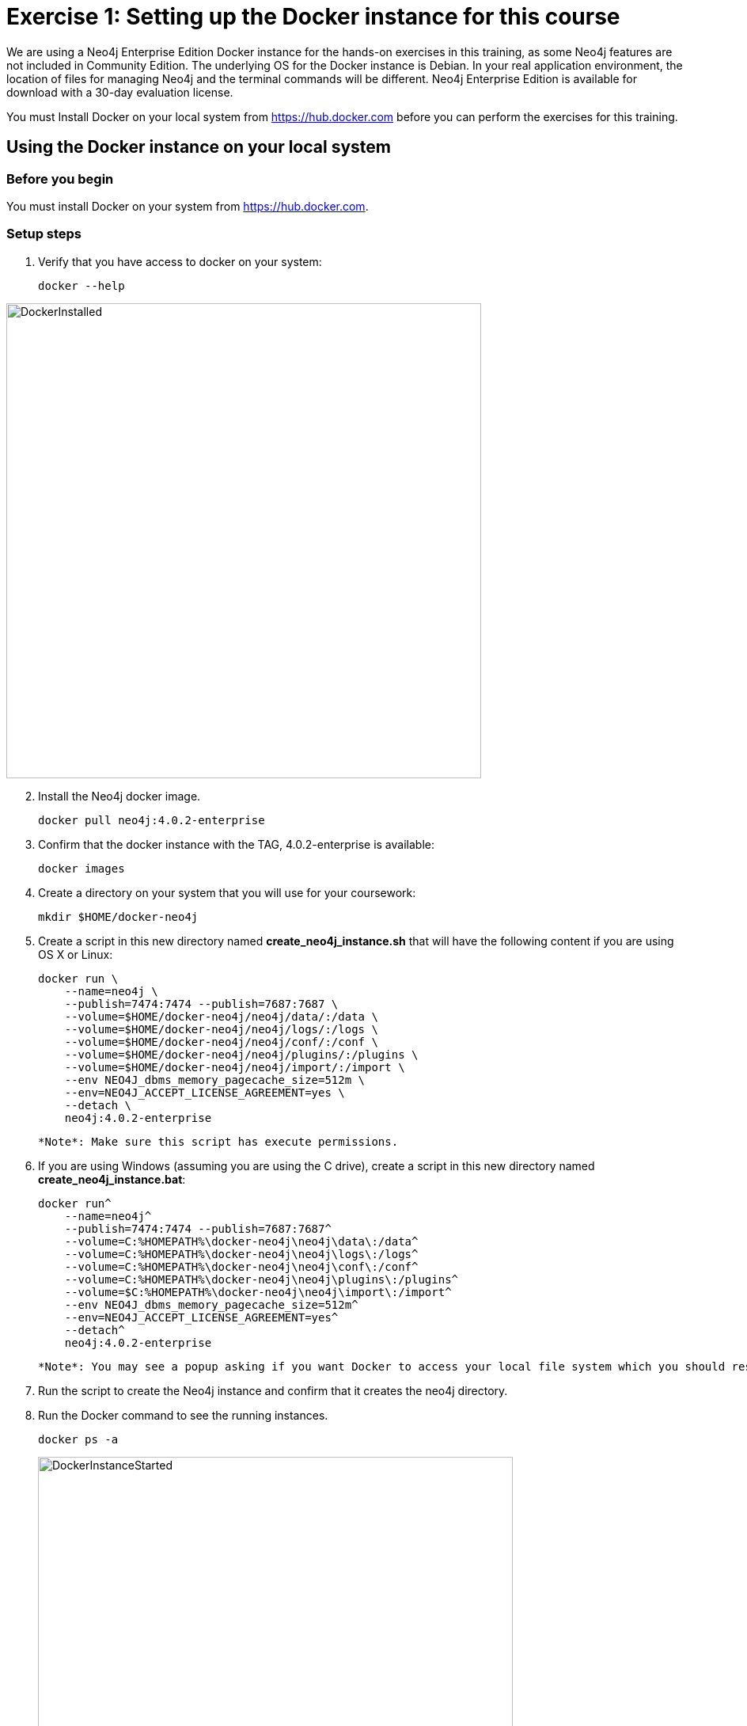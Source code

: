 = Exercise 1: Setting up the Docker instance for this course
// for local preview
ifndef::imagesdir[:imagesdir: ../../images]

We are using a Neo4j Enterprise Edition Docker instance for the hands-on exercises in this training, as some Neo4j features are not included in Community Edition.
The underlying OS for the Docker instance is Debian.
In your real application environment, the location of files for managing Neo4j and the terminal commands will be different.
Neo4j Enterprise Edition is available for download with a 30-day evaluation license.

ifdef::backend-pdf[]
You have two ways that you can use the Neo4j Docker image for this training:

. Install Docker on your local system from https://hub.docker.com. This is the preferred method as you will have access to the Docker instance for as long as you need it.
. Access the EC2 instance that has Docker already set up. Use this method if you are in a classroom with an instructor and you cannot set up Docker on your system. Temporary access rights  to the EC2 instance will be given to you by your instructor.
endif::[]

ifndef::backend-pdf[]
You must Install Docker on your local system from https://hub.docker.com before you can perform the exercises for this training.
endif::[]

== Using the Docker instance on your local system

=== Before you begin

You must install Docker on your system from https://hub.docker.com.

=== Setup steps

. Verify that you have access to docker on your system:
+
[source,shell,role=noplay]
----
docker --help
----

image::DockerInstalled.png[DockerInstalled,width=600,align=center]

[start=2]
. Install the Neo4j docker image.
+
[source,shell,role=noplay]
----
docker pull neo4j:4.0.2-enterprise
----
+
. Confirm that the docker instance with the TAG, 4.0.2-enterprise is available:
+
[source,shell,role=noplay]
----
docker images
----
+
. Create a directory on your system that you will use for your coursework:
+
[source,shell,role=noplay]
----
mkdir $HOME/docker-neo4j
----
+
. Create a script in this new directory named *create_neo4j_instance.sh* that will have the following content if you are using OS X or Linux:
+
[source,shell,role=noplay]
----
docker run \
    --name=neo4j \
    --publish=7474:7474 --publish=7687:7687 \
    --volume=$HOME/docker-neo4j/neo4j/data/:/data \
    --volume=$HOME/docker-neo4j/neo4j/logs/:/logs \
    --volume=$HOME/docker-neo4j/neo4j/conf/:/conf \
    --volume=$HOME/docker-neo4j/neo4j/plugins/:/plugins \
    --volume=$HOME/docker-neo4j/neo4j/import/:/import \
    --env NEO4J_dbms_memory_pagecache_size=512m \
    --env=NEO4J_ACCEPT_LICENSE_AGREEMENT=yes \
    --detach \
    neo4j:4.0.2-enterprise
----
+
  *Note*: Make sure this script has execute permissions.
+
. If you are using Windows (assuming you are using the C drive), create a script in this new directory named *create_neo4j_instance.bat*:
+
[source,script,role=noplay]
----
docker run^
    --name=neo4j^
    --publish=7474:7474 --publish=7687:7687^
    --volume=C:%HOMEPATH%\docker-neo4j\neo4j\data\:/data^
    --volume=C:%HOMEPATH%\docker-neo4j\neo4j\logs\:/logs^
    --volume=C:%HOMEPATH%\docker-neo4j\neo4j\conf\:/conf^
    --volume=C:%HOMEPATH%\docker-neo4j\neo4j\plugins\:/plugins^
    --volume=$C:%HOMEPATH%\docker-neo4j\neo4j\import\:/import^
    --env NEO4J_dbms_memory_pagecache_size=512m^
    --env=NEO4J_ACCEPT_LICENSE_AGREEMENT=yes^
    --detach^
    neo4j:4.0.2-enterprise
----
+
  *Note*: You may see a popup asking if you want Docker to access your local file system which you should respond yes to.
+
. Run the script to create the Neo4j instance and confirm that it creates the neo4j directory.
. Run the Docker command to see the running instances.
+
[source,shell,role=noplay]
----
docker ps -a
----
+
image::DockerInstanceStarted.png[DockerInstanceStarted,width=600,align=center]
+
ifdef::backend-pdf[]
== Using the EC2 instance

=== Before you begin

Ensure that you have been provided with an EC2 instance (IP address) to use by your instructor.
You will use this EC2 instance throughout this course.
Follow the steps below, depending on your OS.

=== Setup steps (OS X and Linux):

. Download the private key, https://neo4j-training.s3.us-east-2.amazonaws.com/Lab+VM+Files/neo4j-training.pem[neo4j-training.pem] to your system and place it in your home directory.
. Change permissions on the private key file as follows:
+
[source,shell,role=noplay]
----
chmod 400 neo4j-training.pem
----
+
. Open a terminal window on your system.
. Enter the following in the terminal window:
+
[source,shell,role=noplay]
----
ssh -i neo4j-training.pem ubuntu@<IP address>
yes
----
+
. You should now be logged in to the EC2 instance.

=== Setup steps (Windows):

. Download the private key, https://neo4j-training.s3.us-east-2.amazonaws.com/Lab+VM+Files/neo4j-training.pem[neo4j-training.pem] to your system and place it in your home directory.
. Download https://www.chiark.greenend.org.uk/~sgtatham/putty/latest.html[PuTTY].
. Install PuTTY by running the install executable using these guidelines:

    Use defaults everywhere but change it so that it creates a desktop shortcut.

image::PuTTYInstallOptions.png[PuTTYInstallOptions,width=500,align=center]

[start=4]
. Open PuTTY.
.. In *Category* panel, select *SSH*.
.. Enter the location where you downloaded the private key.

image::ConfigurePEMPuTTY.png[ConfigurePEMPuTTY,width=400,align=center]

[start=5]
. Continue in PuttY as follows:
.. In *Category* panel, expand *SSH* and click *Auth*.
.. Enter the IP address of the EC2 instance you will be using.
.. In the *Saved Session* field, enter a memorable name.
.. Click *Save*. This will enable you to reuse these configuration settings whenever you want to connect to the EC2 instance.

image::PuTTYSavedSession.png[PuTTYSavedSession,width=500,align=center]

[start=6]
. Connect to the EC2 instance by clicking *Open*.
+
image::OpenEC2FromPuTTY.png[OpenEC2FromPuTTY,width=400,align=center]
+
. You should now have a terminal window for the EC2 instance. Enter *ubuntu* to log in.
+
image::EC2TerminalFromPuTTY.png[EC2TerminalFromPuTTY,width=600,align=center]

=== Confirm that you can start the Docker instance in the EC2 instance (OS X, Linux, and Windows)

. Navigate to the *docker-neo4j* folder.
. Create the Docker Neo4j instance:
+
[source,shell,role=noplay]
----
 sudo ./create_neo4j_instance.sh
----
+
. Run the Docker command to see the running instance.
+
[source,shell,role=noplay]
----
sudo docker ps -a
----

image::DockerInstanceStartedEC2.png[DockerInstanceStarted,width=1000,align=center]

endif::[]

== Exercise summary

You have now confirmed that you can start the Docker Neo4j instance that you will use throughout this course to learn about Neo4j Administration.
